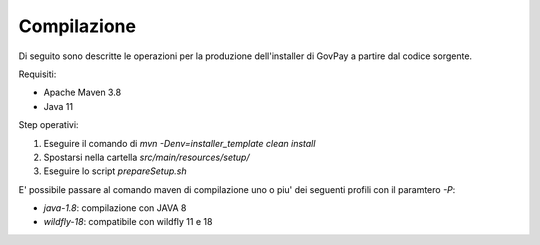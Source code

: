 .. _govpay_installazione:

=============
Compilazione
=============

Di seguito sono descritte le operazioni per la produzione dell'installer di GovPay a partire dal codice sorgente.

Requisiti:

- Apache Maven 3.8
- Java 11

Step operativi:

1. Eseguire il comando di `mvn -Denv=installer_template clean install`
2. Spostarsi nella cartella `src/main/resources/setup/`
3. Eseguire lo script `prepareSetup.sh`

E' possibile passare al comando maven di compilazione uno o piu' dei seguenti profili con il paramtero `-P`:

- `java-1.8`: compilazione con JAVA 8
- `wildfly-18`: compatibile con wildfly 11 e 18


